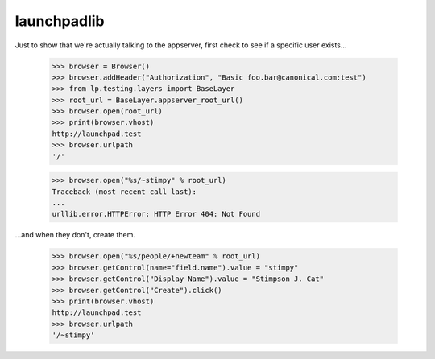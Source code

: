 launchpadlib
============

Just to show that we're actually talking to the appserver, first check to see
if a specific user exists...

    >>> browser = Browser()
    >>> browser.addHeader("Authorization", "Basic foo.bar@canonical.com:test")
    >>> from lp.testing.layers import BaseLayer
    >>> root_url = BaseLayer.appserver_root_url()
    >>> browser.open(root_url)
    >>> print(browser.vhost)
    http://launchpad.test
    >>> browser.urlpath
    '/'

    >>> browser.open("%s/~stimpy" % root_url)
    Traceback (most recent call last):
    ...
    urllib.error.HTTPError: HTTP Error 404: Not Found

...and when they don't, create them.

    >>> browser.open("%s/people/+newteam" % root_url)
    >>> browser.getControl(name="field.name").value = "stimpy"
    >>> browser.getControl("Display Name").value = "Stimpson J. Cat"
    >>> browser.getControl("Create").click()
    >>> print(browser.vhost)
    http://launchpad.test
    >>> browser.urlpath
    '/~stimpy'
